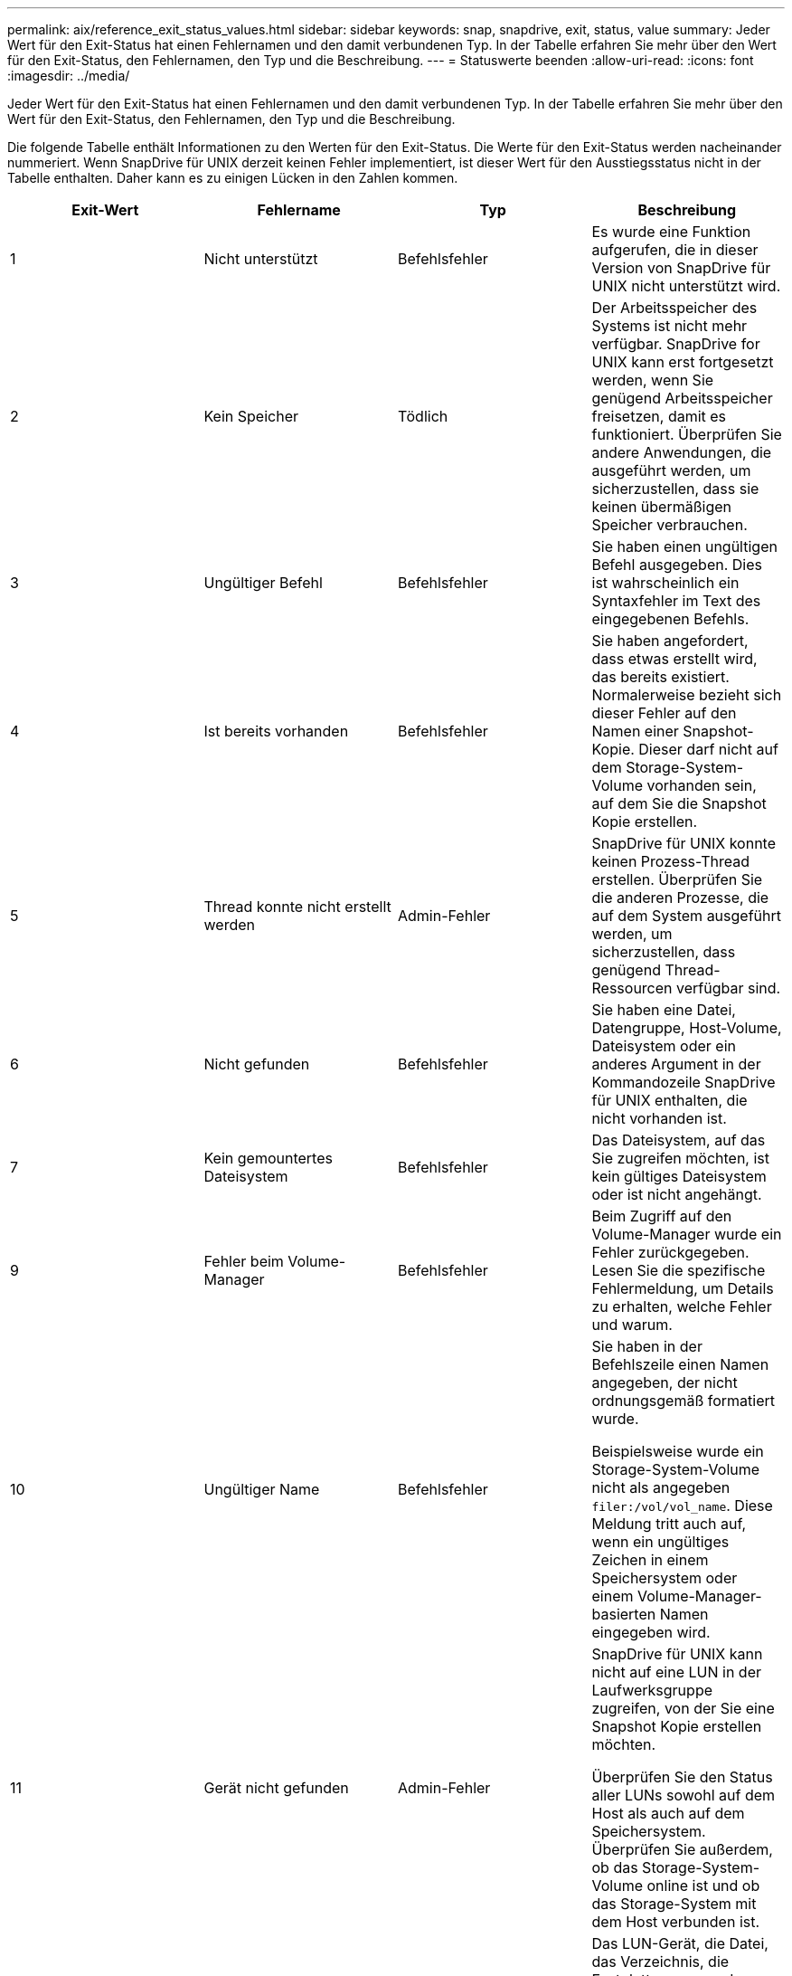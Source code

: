 ---
permalink: aix/reference_exit_status_values.html 
sidebar: sidebar 
keywords: snap, snapdrive, exit, status, value 
summary: Jeder Wert für den Exit-Status hat einen Fehlernamen und den damit verbundenen Typ. In der Tabelle erfahren Sie mehr über den Wert für den Exit-Status, den Fehlernamen, den Typ und die Beschreibung. 
---
= Statuswerte beenden
:allow-uri-read: 
:icons: font
:imagesdir: ../media/


[role="lead"]
Jeder Wert für den Exit-Status hat einen Fehlernamen und den damit verbundenen Typ. In der Tabelle erfahren Sie mehr über den Wert für den Exit-Status, den Fehlernamen, den Typ und die Beschreibung.

Die folgende Tabelle enthält Informationen zu den Werten für den Exit-Status. Die Werte für den Exit-Status werden nacheinander nummeriert. Wenn SnapDrive für UNIX derzeit keinen Fehler implementiert, ist dieser Wert für den Ausstiegsstatus nicht in der Tabelle enthalten. Daher kann es zu einigen Lücken in den Zahlen kommen.

|===
| Exit-Wert | Fehlername | Typ | Beschreibung 


 a| 
1
 a| 
Nicht unterstützt
 a| 
Befehlsfehler
 a| 
Es wurde eine Funktion aufgerufen, die in dieser Version von SnapDrive für UNIX nicht unterstützt wird.



 a| 
2
 a| 
Kein Speicher
 a| 
Tödlich
 a| 
Der Arbeitsspeicher des Systems ist nicht mehr verfügbar. SnapDrive for UNIX kann erst fortgesetzt werden, wenn Sie genügend Arbeitsspeicher freisetzen, damit es funktioniert. Überprüfen Sie andere Anwendungen, die ausgeführt werden, um sicherzustellen, dass sie keinen übermäßigen Speicher verbrauchen.



 a| 
3
 a| 
Ungültiger Befehl
 a| 
Befehlsfehler
 a| 
Sie haben einen ungültigen Befehl ausgegeben. Dies ist wahrscheinlich ein Syntaxfehler im Text des eingegebenen Befehls.



 a| 
4
 a| 
Ist bereits vorhanden
 a| 
Befehlsfehler
 a| 
Sie haben angefordert, dass etwas erstellt wird, das bereits existiert. Normalerweise bezieht sich dieser Fehler auf den Namen einer Snapshot-Kopie. Dieser darf nicht auf dem Storage-System-Volume vorhanden sein, auf dem Sie die Snapshot Kopie erstellen.



 a| 
5
 a| 
Thread konnte nicht erstellt werden
 a| 
Admin-Fehler
 a| 
SnapDrive für UNIX konnte keinen Prozess-Thread erstellen. Überprüfen Sie die anderen Prozesse, die auf dem System ausgeführt werden, um sicherzustellen, dass genügend Thread-Ressourcen verfügbar sind.



 a| 
6
 a| 
Nicht gefunden
 a| 
Befehlsfehler
 a| 
Sie haben eine Datei, Datengruppe, Host-Volume, Dateisystem oder ein anderes Argument in der Kommandozeile SnapDrive für UNIX enthalten, die nicht vorhanden ist.



 a| 
7
 a| 
Kein gemountertes Dateisystem
 a| 
Befehlsfehler
 a| 
Das Dateisystem, auf das Sie zugreifen möchten, ist kein gültiges Dateisystem oder ist nicht angehängt.



 a| 
9
 a| 
Fehler beim Volume-Manager
 a| 
Befehlsfehler
 a| 
Beim Zugriff auf den Volume-Manager wurde ein Fehler zurückgegeben. Lesen Sie die spezifische Fehlermeldung, um Details zu erhalten, welche Fehler und warum.



 a| 
10
 a| 
Ungültiger Name
 a| 
Befehlsfehler
 a| 
Sie haben in der Befehlszeile einen Namen angegeben, der nicht ordnungsgemäß formatiert wurde.

Beispielsweise wurde ein Storage-System-Volume nicht als angegeben `filer:/vol/vol_name`. Diese Meldung tritt auch auf, wenn ein ungültiges Zeichen in einem Speichersystem oder einem Volume-Manager-basierten Namen eingegeben wird.



 a| 
11
 a| 
Gerät nicht gefunden
 a| 
Admin-Fehler
 a| 
SnapDrive für UNIX kann nicht auf eine LUN in der Laufwerksgruppe zugreifen, von der Sie eine Snapshot Kopie erstellen möchten.

Überprüfen Sie den Status aller LUNs sowohl auf dem Host als auch auf dem Speichersystem. Überprüfen Sie außerdem, ob das Storage-System-Volume online ist und ob das Storage-System mit dem Host verbunden ist.



 a| 
12
 a| 
Beschäftigt
 a| 
Befehlsfehler
 a| 
Das LUN-Gerät, die Datei, das Verzeichnis, die Festplattengruppe, das Host Volume, Oder eine andere Einheit beschäftigt ist.

Dies ist im Allgemeinen ein nicht schwerwiegender Fehler, der nicht mehr auftritt, wenn Sie den Befehl erneut versuchen. Sie zeigt manchmal an, dass eine Ressource oder ein Prozess aufgehängt wurde, wodurch das Objekt beschäftigt ist und SnapDrive für UNIX nicht mehr verwendet werden kann.

Es könnte auch bedeuten, dass Sie versuchen, eine Snapshot Kopie während eines Zeitraums zu erstellen, in dem der I/O-Verkehr zu groß ist, damit die Snapshot Kopie erfolgreich erstellt werden kann.



 a| 
13
 a| 
Initialisierung nicht möglich
 a| 
Tödlich
 a| 
SnapDrive für UNIX konnte das Material von Drittanbietern, das es braucht, nicht initialisieren. Dies kann sich auf Filesysteme, Volume Manager, Host-Cluster-Software, Multipathing-Software usw. beziehen.



 a| 
14
 a| 
SnapDrive hat keine Zeit
 a| 
SnapDrive hat keine Zeit
 a| 
Ein anderer Benutzer oder Prozess führt gleichzeitig einen Vorgang auf denselben Hosts oder Storage-Systemen durch, und Sie haben SnapDrive für UNIX gebeten, einen Vorgang durchzuführen. Wiederholen Sie den Vorgang.

Gelegentlich bedeutet diese Nachricht, dass der andere Prozess aufgehängt wird und man ihn töten muss.


NOTE: Unter bestimmten Umständen kann die Snapshot Wiederherstellung sehr viel Zeit in Anspruch nehmen. Denken Sie daran, dass der Prozess, den Sie hängen, nicht nur darauf wartet, dass ein Snapshot Restore-Vorgang abgeschlossen wird.



 a| 
15
 a| 
Fehler mit Konfigurationsdatei
 a| 
Tödlich
 a| 
Die snapdrive.conf Datei hat ungültige, unzureichende oder inkonsistente Einträge. Weitere Informationen finden Sie in der jeweiligen Fehlermeldung. Sie müssen diese Datei korrigieren, bevor SnapDrive für UNIX fortfahren kann.



 a| 
17
 a| 
Ungültige Berechtigungen
 a| 
Befehlsfehler
 a| 
Sie sind zur Ausführung dieses Befehls nicht berechtigt. Sie müssen als root angemeldet sein, um SnapDrive für UNIX ausführen zu können.



 a| 
18
 a| 
Kein Filer
 a| 
Admin-Fehler
 a| 
SnapDrive für UNIX kann das für diesen Befehl benötigte Storage-System nicht kontaktieren. Überprüfen Sie die Verbindung zum Speichersystem, die in der Fehlermeldung angezeigt wird.



 a| 
19
 a| 
Schlechter Filer-Login
 a| 
Admin-Fehler
 a| 
SnapDrive für UNIX kann sich mit den von Ihnen angegebenen Anmeldedaten nicht am Speichersystem anmelden.



 a| 
20
 a| 
Ungültige Lizenz
 a| 
Admin-Fehler
 a| 
Für einen Service SnapDrive für UNIX ist keine Lizenzierung zur Ausführung auf diesem Storage-System erforderlich.



 a| 
22
 a| 
Fs kann nicht eingefroren werden
 a| 
Admin-Fehler
 a| 
Der Vorgang zum Erstellen des Snapshots ist fehlgeschlagen, weil SnapDrive für UNIX die angegebenen Dateisysteme nicht einfrieren konnte, um die Snapshot Kopie zu erstellen. Überprüfen Sie, ob der System-I/O-Verkehr genügend Licht ist, um das Dateisystem einzufrieren und versuchen Sie dann den Befehl erneut.



 a| 
27
 a| 
Inkonsistente Snapshot Kopie
 a| 
Admin-Fehler
 a| 
Der Vorgang zur Wiederherstellung des Snapshot ist fehlgeschlagen, da Sie eine Wiederherstellung aus einer Snapshot-Kopie mit inkonsistenten Images der Festplattengruppe angefordert haben. Inkonsistente Bilder können in den folgenden Fällen auftreten:

* Sie haben die Snapshot Kopie nicht mit SnapDrive für UNIX erstellt.
* Der Erstellungsvorgang des Snapshot wurde unterbrochen, bevor konsistente Bits eingestellt werden und somit konnte nicht bereinigt werden (wie bei einem schwerwiegenden Systemausfall).
* Nach der Erstellung der Snapshot Kopie ist ein Datenproblem aufgetreten.




 a| 
28
 a| 
HBA-Fehler
 a| 
Admin-Fehler
 a| 
Bei dem Versuch, Informationen aus dem HBA abzurufen, ist bei SnapDrive für UNIX ein Fehler aufgetreten.



 a| 
29
 a| 
Schlechte Metadaten
 a| 
Admin-Fehler
 a| 
SnapDrive für UNIX hat einen Fehler in den Metadaten der Snapshot Kopie festgestellt, die sie beim Erstellen der Snapshot Kopie geschrieben haben.



 a| 
30
 a| 
Keine Metadaten von Snapshot Kopien
 a| 
Admin-Fehler
 a| 
SnapDrive für UNIX kann keinen Snapshot-Wiederherstellungsvorgang durchführen, da die Metadaten nicht alle angeforderten Festplattengruppen enthalten.



 a| 
31
 a| 
Ungültige Kennwortdatei
 a| 
Admin-Fehler
 a| 
Die Passwortdatei hat einen schlechten Eintrag. Verwenden Sie die `snapdrive config delete` Befehl zum Löschen des Anmeldeeintrags für dieses Speichersystem. Geben Sie anschließend die Anmeldeinformationen mithilfe des erneut ein `snapdrive config set _user_name_` Befehl.



 a| 
33
 a| 
Keine Kennwortdatei eingegeben
 a| 
Admin-Fehler
 a| 
Die Passwortdatei hat keinen Eintrag für dieses Speichersystem. Führen Sie die aus `snapdrive config set _username filername_` Befehl für jedes Storage-System, auf dem Sie SnapDrive für UNIX ausführen müssen. Versuchen Sie diesen Vorgang dann erneut.



 a| 
34
 a| 
Kein NetAPPLUN
 a| 
Admin-Fehler
 a| 
Mit dem Befehl SnapDrive für UNIX ist eine LUN aufgetreten, die sich nicht auf einem NetApp Storage-System befindet.



 a| 
35
 a| 
Benutzer abgebrochen
 a| 
Admin-Fehler
 a| 
Das System hat eine Aufforderung zur Bestätigung eines Vorgangs angezeigt, und Sie haben angegeben, dass der Vorgang nicht ausgeführt werden soll.



 a| 
36
 a| 
I/O-Stream-Fehler
 a| 
Admin-Fehler
 a| 
Die System-Input- oder System-Output-Routinen haben einen Fehler zurückgegeben, den SnapDrive für UNIX nicht verstanden hat.

Führen Sie snapdrive.dc aus und senden Sie diese Informationen an den technischen Support von NetApp, damit diese Ihnen bei der Bestimmung der erforderlichen Schritte zum Abschluss des Recoverys helfen können.



 a| 
37
 a| 
Dateisystem voll
 a| 
Admin-Fehler
 a| 
Der Versuch, eine Datei zu schreiben, ist fehlgeschlagen, da nicht genügend Speicherplatz auf dem Dateisystem vorhanden war. SnapDrive für UNIX kann fortgesetzt werden, wenn Sie genügend Speicherplatz auf dem entsprechenden Dateisystem freigeben.



 a| 
38
 a| 
Dateifehler
 a| 
Admin-Fehler
 a| 
Ein I/O-Fehler ist aufgetreten, wenn SnapDrive für UNIX eine Systemkonfigurationsdatei oder eine temporäre Datei gelesen oder geschrieben hat.



 a| 
39
 a| 
Doppelte Diskgruppe
 a| 
Befehlsfehler
 a| 
SnapDrive für UNIX erhielt beim Versuch, eine Laufwerksgruppe zu aktivieren, eine doppelte kleinere Knotennummer.



 a| 
40
 a| 
Fehler beim Auftauen des Dateisystems.
 a| 
Admin-Fehler
 a| 
Ein Snap create Befehl ist aufgrund der Systemaktivität im Dateisystem fehlgeschlagen. Dies tritt normalerweise ein, wenn das Filesystem für SnapDrive für UNIX einfrieren, das für die Snapshot Kopie erforderlich ist, und zwar außerhalb, bevor die Snapshot Kopie abgeschlossen ist.



 a| 
43
 a| 
Der Name wird bereits verwendet
 a| 
Befehlsfehler
 a| 
SnapDrive für UNIX hat versucht, eine Laufwerksgruppe, ein Host-Volume, ein Dateisystem oder eine LUN zu erstellen, der Name wurde jedoch bereits verwendet. Wählen Sie zur Korrektur einen Namen aus, der nicht verwendet wird, und geben Sie den Befehl SnapDrive für UNIX erneut ein.



 a| 
44
 a| 
Fehler beim Dateisystemmanager
 a| 
Tödlich
 a| 
Bei SnapDrive für UNIX ist ein unerwarteter Fehler aus dem Dateisystem aufgetreten, wenn:

* Es wird versucht, das Dateisystem zu erstellen
* Einen Eintrag in die Mount-Tabelle des Dateisystems erstellen, um das Dateisystem beim Booten automatisch zu mounten.


Der Text der Fehlermeldung, die mit diesem Code angezeigt wird, beschreibt den Fehler, auf den das Dateisystem gestoßen ist. Notieren Sie die Nachricht und senden Sie sie an den technischen Support von NetApp, damit die Kunden die erforderlichen Schritte zum Abschluss des Recovery bestimmen können.



 a| 
45
 a| 
Mountpoint-Fehler
 a| 
Admin-Fehler
 a| 
Der Filesystem-Mountpoint erschien in der System Mount Table Datei. Wählen Sie zu korrigieren einen Bereitstellungspunkt aus, der nicht verwendet oder in der Mount-Tabelle aufgeführt wird, und geben Sie den Befehl SnapDrive für UNIX erneut ein.



 a| 
46
 a| 
Die LUN wurde nicht gefunden
 a| 
Befehlsfehler
 a| 
Ein Befehl SnapDrive for UNIX hat versucht, auf eine LUN zuzugreifen, die nicht im Speichersystem vorhanden war.

Überprüfen Sie zum Korrigieren, ob die LUN vorhanden ist und ob der Name der LUN ordnungsgemäß eingegeben wird.



 a| 
47
 a| 
Die Initiatorgruppe wurde nicht gefunden
 a| 
Admin-Fehler
 a| 
Auf eine Storage-System-Initiatorgruppe konnte nicht wie erwartet zugegriffen werden. Daher kann der aktuelle Vorgang von SnapDrive für UNIX nicht abgeschlossen werden.

Die spezifische Fehlermeldung beschreibt das Problem und die Schritte, die Sie zur Behebung durchführen müssen. Beheben Sie das Problem und wiederholen Sie den Befehl.



 a| 
48
 a| 
Objekt ist offline
 a| 
Admin-Fehler
 a| 
SnapDrive für UNIX hat versucht, auf ein Objekt (z. B. ein Volume) zuzugreifen, ist aber gescheitert, weil das Objekt offline war.



 a| 
49
 a| 
Widersprüchliche Entität
 a| 
Befehlsfehler
 a| 
SnapDrive für UNIX hat versucht, eine Initiatorgruppe zu erstellen, ist aber auf eine Initiatorgruppe desselben Namens gestoßen.



 a| 
50
 a| 
Bereinigungsfehler
 a| 
Tödlich
 a| 
SnapDrive für UNIX hat auf einen Punkt gestoßen, der entfernt werden sollte, der aber noch vorhanden ist.



 a| 
51
 a| 
Konflikt bei der Festplatten-Gruppen-ID
 a| 
Befehlsfehler
 a| 
A `snapdrive snap connect` Der Befehl hat eine Festplatten-Gruppen-ID angefordert, die mit einer vorhandenen Festplattengruppe in Konflikt steht.

Dies bedeutet in der Regel, dass A `snapdrive snap connect` Der Befehl auf einem Host, der Ursprung hat, wird auf einem System versucht, das ihn nicht unterstützt. Um dieses Problem zu beheben, versuchen Sie, den Vorgang von einem anderen Host auszuführen.



 a| 
52
 a| 
LUN ist keinem Host zugeordnet
 a| 
Admin-Fehler
 a| 
Eine LUN ist keinem Host zugeordnet. Mit anderen Worten: Er gehört nicht zu einer Storage-System-Initiatorgruppe. Um Zugriff zu ermöglichen, muss die LUN dem aktuellen Host außerhalb von SnapDrive für UNIX zugeordnet sein.



 a| 
53
 a| 
LUN nicht dem lokalen Host zugeordnet
 a| 
Admin-Fehler
 a| 
Eine LUN ist dem aktuellen Host nicht zugeordnet. Mit anderen Worten: Er gehört nicht zu einer Storage-System-Initiatorgruppe, die Initiatoren des aktuellen Host enthält. Um Zugriff zu ermöglichen, muss die LUN dem aktuellen Host außerhalb von SnapDrive für UNIX zugeordnet sein.



 a| 
54
 a| 
Die LUN ist mit einer ausländischen Initiatorgruppe zugeordnet
 a| 
Admin-Fehler
 a| 
Eine LUN wird mit einer Initiatorgruppe im fremden Storage-System zugeordnet. Mit anderen Worten: Diese Initiatorgruppe gehört zu einer Storage-System-Initiatorgruppe, die nur Initiatoren enthält, die auf dem lokalen Host nicht gefunden wurden.

Infolgedessen kann SnapDrive für UNIX die LUN nicht löschen.

Damit SnapDrive für UNIX eine LUN löschen kann, muss die LUN nur lokalen Initiatorgruppen angehören. Das heißt, Initiatorgruppen, die nur Initiatoren auf dem lokalen Host enthalten.



 a| 
55
 a| 
Die LUN ist mit der gemischten Initiatorgruppe zugeordnet
 a| 
Admin-Fehler
 a| 
Eine LUN ist mit einer gemischten Storage-System-Initiatorgruppe zugeordnet. Mit anderen Worten: Er gehört zu einer Storage-System-Initiatorgruppe mit den beiden Initiatoren, die auf dem lokalen Host gefunden wurden, und den Initiatoren, die dort nicht gefunden wurden.

Infolgedessen kann SnapDrive für UNIX die LUN nicht trennen.

Um eine LUN mit SnapDrive für UNIX zu trennen, muss die LUN nur lokalen Initiatorgruppen oder ausländischen Initiatorgruppen angehören. Nicht gemischte Initiatorgruppen. (Lokale Initiatorgruppen enthalten nur Initiatoren auf dem lokalen Host. Ausländische Initiatorgruppen enthalten Initiatoren, die auf dem lokalen Host nicht gefunden wurden.)



 a| 
56
 a| 
Wiederherstellung der Snapshot Kopie fehlgeschlagen
 a| 
Admin-Fehler
 a| 
SnapDrive für UNIX hat einen Snapshot-Wiederherstellungsvorgang versucht, aber der Vorgang war ohne die Wiederherstellung von LUNs in der Snapshot Kopie gescheitert.

Die spezifische Fehlermeldung beschreibt das Problem und die Schritte, die Sie zur Behebung durchführen müssen. Beheben Sie das Problem und wiederholen Sie den Befehl.



 a| 
58
 a| 
Neustart des Hosts erforderlich
 a| 
Admin-Fehler
 a| 
Das Host-Betriebssystem erfordert einen Neustart, um die internen Daten zu aktualisieren. SnapDrive für UNIX hat den Host auf dieses Update vorbereitet, kann den aktuellen Vorgang jedoch nicht abschließen.

Starten Sie den Host neu, und geben Sie dann die Befehlszeile SnapDrive for UNIX erneut ein, die diese Meldung verursacht hat. Nach dem Neustart kann der Vorgang abgeschlossen werden.



 a| 
59
 a| 
Host, LUN-Vorbereitung erforderlich
 a| 
Admin-Fehler
 a| 
Das Host-Betriebssystem erfordert eine Aktualisierung der internen Daten, um den aktuellen Vorgang abzuschließen. Dieses Update ist erforderlich, damit eine neue LUN erstellt werden kann.

Das Update kann von SnapDrive für UNIX nicht durchgeführt werden, da die automatische Host-Vorbereitung für die Bereitstellung deaktiviert wurde, da der `snapdrive.conf` Variabel `_enable-implicit-host-preparation_` Ist auf „`aus`“ eingestellt. Wenn die automatische Hostvorbereitung deaktiviert ist, sollten Sie entweder den befehl SnapDrive config Prepare luns verwenden, um den Host für die Bereitstellung von LUNs vorzubereiten, oder die Vorbereitungsschritte manuell durchführen.

Um diese Fehlermeldung zu vermeiden, setzen Sie den ein `_enable-implicit-host-preparation_` Wert für „`ein`“ im `snapdrive.conf` Datei:



 a| 
62
 a| 
Nicht leer
 a| 
Befehlsfehler
 a| 
Ein Fehler ist aufgetreten, da SnapDrive für UNIX ein Speichersystemvolume oder -Verzeichnis nicht entfernen konnte. Dies kann passieren, wenn ein anderer Benutzer oder ein anderer Prozess eine Datei genau zur gleichen Zeit und im gleichen Verzeichnis erzeugt, das SnapDrive zu löschen versucht. Um diesen Fehler zu vermeiden, stellen Sie sicher, dass immer nur ein Benutzer mit dem Storage-System-Volume arbeitet.



 a| 
63
 a| 
Zeitüberschreitung
 a| 
Befehlsfehler
 a| 
Ein Fehler ist aufgetreten, da SnapDrive für UNIX eine LUN innerhalb des Auslaufzeit von 50 Minuten nicht wiederherstellen konnte.

Notieren Sie die Nachricht und senden Sie sie an den technischen Support von NetApp, damit die Kunden die erforderlichen Schritte zum Abschluss des Recovery bestimmen können.



 a| 
64
 a| 
Dienst wird nicht ausgeführt
 a| 
Admin-Fehler
 a| 
Ein Fehler ist aufgetreten, da der Befehl SnapDrive for UNIX eine NFS-Einheit angegeben hat und auf dem Storage-System der NFS-Service nicht ausgeführt wurde.



 a| 
126
 a| 
Unbekannter Fehler
 a| 
Admin-Fehler
 a| 
Es ist ein unbekannter Fehler aufgetreten, der möglicherweise gravierend ist. Führen Sie die aus `snapdrive.dc` Utility und sendet die Ergebnisse an den technischen Support von NetApp, um Analysen zu erstellen.



 a| 
127
 a| 
Interner Fehler
 a| 
Tödlich
 a| 
Ein interner Fehler bei SnapDrive für UNIX ist aufgetreten. Führen Sie die aus `snapdrive.dc` Und senden Sie die Ergebnisse an den technischen Support von NetApp zur Analyse.

|===